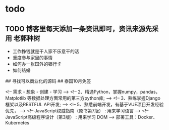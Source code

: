 * todo

** TODO 博客里每天添加一条资讯即可，资讯来源先采用 老郭种树
- 工作挣钱就是干人家不乐意干的活
- 重度参与家里的事情
- 如何办一张国外的银行卡
- 如何结婚

## 寻找可以商业化的源码
## 泰国10月免签


<!-- 需求 - 想象 - 创建 - 学习 -->
<!-- 2、精通Python，掌握numpy，pandas，Matplotlib 等数据处理方面常用的第三方python库; -->
<!-- 3、熟练掌握Django框架以及RESTFUL API开发; -->
<!-- 5、熟悉前端开发，有基于VUE项目开发经验优先， -->
<!-- JavaScript权威指南（原书第7版）  : 用来学习语言 -->
<!-- JavaScript高级程序设计（第3版） : 用来学习 DOM -->
部署工具：Docker、Kubernetes
